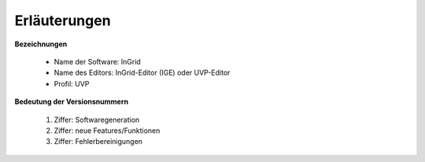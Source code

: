 
==============
Erläuterungen
==============

**Bezeichnungen**

 - Name der Software: InGrid
 - Name des Editors: InGrid-Editor (IGE) oder UVP-Editor
 - Profil: UVP


**Bedeutung der Versionsnummern**

 1. Ziffer: Softwaregeneration
 2. Ziffer: neue Features/Funktionen
 3. Ziffer: Fehlerbereinigungen
